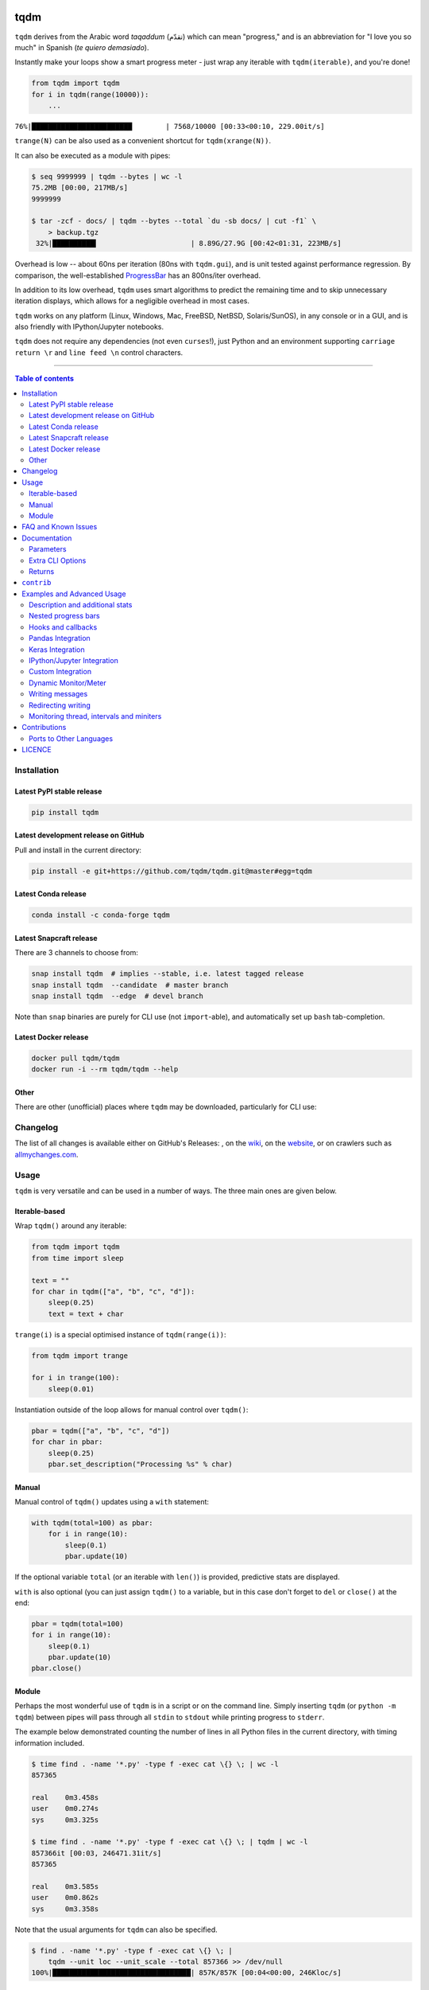 |Logo|

tqdm
====

|Py-Versions| |Versions| |Conda-Forge-Status| |Docker| |Snapcraft|

|Build-Status| |Coverage-Status| |Branch-Coverage-Status| |Codacy-Grade| |Libraries-Rank| |PyPI-Downloads|

|DOI| |LICENCE| |OpenHub-Status| |binder-demo| |notebook-demo| |awesome-python|

``tqdm`` derives from the Arabic word *taqaddum* (تقدّم) which can mean "progress,"
and is an abbreviation for "I love you so much" in Spanish (*te quiero demasiado*).

Instantly make your loops show a smart progress meter - just wrap any
iterable with ``tqdm(iterable)``, and you're done!

.. code:: python

    from tqdm import tqdm
    for i in tqdm(range(10000)):
        ...

``76%|████████████████████████        | 7568/10000 [00:33<00:10, 229.00it/s]``

``trange(N)`` can be also used as a convenient shortcut for
``tqdm(xrange(N))``.

|Screenshot|
    |Video| |Slides|

It can also be executed as a module with pipes:

.. code:: sh

    $ seq 9999999 | tqdm --bytes | wc -l
    75.2MB [00:00, 217MB/s]
    9999999

    $ tar -zcf - docs/ | tqdm --bytes --total `du -sb docs/ | cut -f1` \
        > backup.tgz
     32%|██████████▍                      | 8.89G/27.9G [00:42<01:31, 223MB/s]

Overhead is low -- about 60ns per iteration (80ns with ``tqdm.gui``), and is
unit tested against performance regression.
By comparison, the well-established
`ProgressBar <https://github.com/niltonvolpato/python-progressbar>`__ has
an 800ns/iter overhead.

In addition to its low overhead, ``tqdm`` uses smart algorithms to predict
the remaining time and to skip unnecessary iteration displays, which allows
for a negligible overhead in most cases.

``tqdm`` works on any platform
(Linux, Windows, Mac, FreeBSD, NetBSD, Solaris/SunOS),
in any console or in a GUI, and is also friendly with IPython/Jupyter notebooks.

``tqdm`` does not require any dependencies (not even ``curses``!), just
Python and an environment supporting ``carriage return \r`` and
``line feed \n`` control characters.

------------------------------------------

.. contents:: Table of contents
   :backlinks: top
   :local:


Installation
------------

Latest PyPI stable release
~~~~~~~~~~~~~~~~~~~~~~~~~~

|Versions| |PyPI-Downloads| |Libraries-Dependents|

.. code:: sh

    pip install tqdm

Latest development release on GitHub
~~~~~~~~~~~~~~~~~~~~~~~~~~~~~~~~~~~~

|GitHub-Status| |GitHub-Stars| |GitHub-Commits| |GitHub-Forks| |GitHub-Updated|

Pull and install in the current directory:

.. code:: sh

    pip install -e git+https://github.com/tqdm/tqdm.git@master#egg=tqdm

Latest Conda release
~~~~~~~~~~~~~~~~~~~~

|Conda-Forge-Status|

.. code:: sh

    conda install -c conda-forge tqdm

Latest Snapcraft release
~~~~~~~~~~~~~~~~~~~~~~~~

|Snapcraft|

There are 3 channels to choose from:

.. code:: sh

    snap install tqdm  # implies --stable, i.e. latest tagged release
    snap install tqdm  --candidate  # master branch
    snap install tqdm  --edge  # devel branch

Note than ``snap`` binaries are purely for CLI use (not ``import``-able), and
automatically set up ``bash`` tab-completion.

Latest Docker release
~~~~~~~~~~~~~~~~~~~~~

|Docker|

.. code:: sh

    docker pull tqdm/tqdm
    docker run -i --rm tqdm/tqdm --help

Other
~~~~~

There are other (unofficial) places where ``tqdm`` may be downloaded, particularly for CLI use:

|Repology|

.. |Repology| image:: https://repology.org/badge/tiny-repos/python:tqdm.svg
   :target: https://repology.org/project/python:tqdm/versions

Changelog
---------

The list of all changes is available either on GitHub's Releases:
|GitHub-Status|, on the
`wiki <https://github.com/tqdm/tqdm/wiki/Releases>`__, on the
`website <https://tqdm.github.io/releases/>`__, or on crawlers such as
`allmychanges.com <https://allmychanges.com/p/python/tqdm/>`_.


Usage
-----

``tqdm`` is very versatile and can be used in a number of ways.
The three main ones are given below.

Iterable-based
~~~~~~~~~~~~~~

Wrap ``tqdm()`` around any iterable:

.. code:: python

    from tqdm import tqdm
    from time import sleep

    text = ""
    for char in tqdm(["a", "b", "c", "d"]):
        sleep(0.25)
        text = text + char

``trange(i)`` is a special optimised instance of ``tqdm(range(i))``:

.. code:: python

    from tqdm import trange

    for i in trange(100):
        sleep(0.01)

Instantiation outside of the loop allows for manual control over ``tqdm()``:

.. code:: python

    pbar = tqdm(["a", "b", "c", "d"])
    for char in pbar:
        sleep(0.25)
        pbar.set_description("Processing %s" % char)

Manual
~~~~~~

Manual control of ``tqdm()`` updates using a ``with`` statement:

.. code:: python

    with tqdm(total=100) as pbar:
        for i in range(10):
            sleep(0.1)
            pbar.update(10)

If the optional variable ``total`` (or an iterable with ``len()``) is
provided, predictive stats are displayed.

``with`` is also optional (you can just assign ``tqdm()`` to a variable,
but in this case don't forget to ``del`` or ``close()`` at the end:

.. code:: python

    pbar = tqdm(total=100)
    for i in range(10):
        sleep(0.1)
        pbar.update(10)
    pbar.close()

Module
~~~~~~

Perhaps the most wonderful use of ``tqdm`` is in a script or on the command
line. Simply inserting ``tqdm`` (or ``python -m tqdm``) between pipes will pass
through all ``stdin`` to ``stdout`` while printing progress to ``stderr``.

The example below demonstrated counting the number of lines in all Python files
in the current directory, with timing information included.

.. code:: sh

    $ time find . -name '*.py' -type f -exec cat \{} \; | wc -l
    857365

    real    0m3.458s
    user    0m0.274s
    sys     0m3.325s

    $ time find . -name '*.py' -type f -exec cat \{} \; | tqdm | wc -l
    857366it [00:03, 246471.31it/s]
    857365

    real    0m3.585s
    user    0m0.862s
    sys     0m3.358s

Note that the usual arguments for ``tqdm`` can also be specified.

.. code:: sh

    $ find . -name '*.py' -type f -exec cat \{} \; |
        tqdm --unit loc --unit_scale --total 857366 >> /dev/null
    100%|█████████████████████████████████| 857K/857K [00:04<00:00, 246Kloc/s]

Backing up a large directory?

.. code:: sh

    tar -zcf - docs/ | tqdm --bytes --total `du -sb docs/ | cut -f1` \
      > backup.tgz
     44%|██████████████▊                   | 153M/352M [00:14<00:18, 11.0MB/s]

This can be beautified further:

.. code:: sh

    BYTES="$(du -sb docs/ | cut -f1)"
    tar -cf - docs/ \
      | tqdm --bytes --total "$BYTES" --desc Processing | gzip \
      | tqdm --bytes --total "$BYTES" --desc Compressed --position 1 \
      > ~/backup.tgz
    Processing: 100%|██████████████████████| 352M/352M [00:14<00:00, 30.2MB/s]
    Compressed:  42%|█████████▎            | 148M/352M [00:14<00:19, 10.9MB/s]

Or done on a file level using 7-zip:

.. code:: sh

    7z a -bd -r backup.7z docs/ | grep Compressing \
      | tqdm --total $(find docs/ -type f | wc -l) --unit files \
      | grep -v Compressing
    100%|██████████████████████████▉| 15327/15327 [01:00<00:00, 712.96files/s]

FAQ and Known Issues
--------------------

|GitHub-Issues|

The most common issues relate to excessive output on multiple lines, instead
of a neat one-line progress bar.

- Consoles in general: require support for carriage return (``CR``, ``\r``).
- Nested progress bars:

  * Consoles in general: require support for moving cursors up to the
    previous line. For example,
    `IDLE <https://github.com/tqdm/tqdm/issues/191#issuecomment-230168030>`__,
    `ConEmu <https://github.com/tqdm/tqdm/issues/254>`__ and
    `PyCharm <https://github.com/tqdm/tqdm/issues/203>`__ (also
    `here <https://github.com/tqdm/tqdm/issues/208>`__,
    `here <https://github.com/tqdm/tqdm/issues/307>`__, and
    `here <https://github.com/tqdm/tqdm/issues/454#issuecomment-335416815>`__)
    lack full support.
  * Windows: additionally may require the Python module ``colorama``
    to ensure nested bars stay within their respective lines.

- Unicode:

  * Environments which report that they support unicode will have solid smooth
    progressbars. The fallback is an ```ascii``-only bar.
  * Windows consoles often only partially support unicode and thus
    `often require explicit ascii=True <https://github.com/tqdm/tqdm/issues/454#issuecomment-335416815>`__
    (also `here <https://github.com/tqdm/tqdm/issues/499>`__). This is due to
    either normal-width unicode characters being incorrectly displayed as
    "wide", or some unicode characters not rendering.

- Wrapping generators:

  * Generator wrapper functions tend to hide the length of iterables.
    ``tqdm`` does not.
  * Replace ``tqdm(enumerate(...))`` with ``enumerate(tqdm(...))`` or
    ``tqdm(enumerate(x), total=len(x), ...)``.
    The same applies to ``numpy.ndenumerate``.
  * Replace ``tqdm(zip(a, b))`` with ``zip(tqdm(a), b)`` or even
    ``zip(tqdm(a), tqdm(b))``.
  * The same applies to ``itertools``.
  * Some useful convenience functions can be found under ``tqdm.contrib``.

- `Hanging pipes in python2 <https://github.com/tqdm/tqdm/issues/359>`__:
  when using ``tqdm`` on the CLI, you may need to use Python 3.5+ for correct
  buffering.

If you come across any other difficulties, browse and file |GitHub-Issues|.

Documentation
-------------

|Py-Versions| |README-Hits| (Since 19 May 2016)

.. code:: python

    class tqdm():
      """
      Decorate an iterable object, returning an iterator which acts exactly
      like the original iterable, but prints a dynamically updating
      progressbar every time a value is requested.
      """

      def __init__(self, iterable=None, desc=None, total=None, leave=True,
                   file=None, ncols=None, mininterval=0.1,
                   maxinterval=10.0, miniters=None, ascii=None, disable=False,
                   unit='it', unit_scale=False, dynamic_ncols=False,
                   smoothing=0.3, bar_format=None, initial=0, position=None,
                   postfix=None, unit_divisor=1000):

Parameters
~~~~~~~~~~

* iterable  : iterable, optional  
    Iterable to decorate with a progressbar.
    Leave blank to manually manage the updates.
* desc  : str, optional  
    Prefix for the progressbar.
* total  : int or float, optional  
    The number of expected iterations. If unspecified,
    len(iterable) is used if possible. If float("inf") or as a last
    resort, only basic progress statistics are displayed
    (no ETA, no progressbar).
    If ``gui`` is True and this parameter needs subsequent updating,
    specify an initial arbitrary large positive number,
    e.g. 9e9.
* leave  : bool, optional  
    If [default: True], keeps all traces of the progressbar
    upon termination of iteration.
    If ``None``, will leave only if ``position`` is ``0``.
* file  : ``io.TextIOWrapper`` or ``io.StringIO``, optional  
    Specifies where to output the progress messages
    (default: sys.stderr). Uses ``file.write(str)`` and ``file.flush()``
    methods.  For encoding, see ``write_bytes``.
* ncols  : int, optional  
    The width of the entire output message. If specified,
    dynamically resizes the progressbar to stay within this bound.
    If unspecified, attempts to use environment width. The
    fallback is a meter width of 10 and no limit for the counter and
    statistics. If 0, will not print any meter (only stats).
* mininterval  : float, optional  
    Minimum progress display update interval [default: 0.1] seconds.
* maxinterval  : float, optional  
    Maximum progress display update interval [default: 10] seconds.
    Automatically adjusts ``miniters`` to correspond to ``mininterval``
    after long display update lag. Only works if ``dynamic_miniters``
    or monitor thread is enabled.
* miniters  : int or float, optional  
    Minimum progress display update interval, in iterations.
    If 0 and ``dynamic_miniters``, will automatically adjust to equal
    ``mininterval`` (more CPU efficient, good for tight loops).
    If > 0, will skip display of specified number of iterations.
    Tweak this and ``mininterval`` to get very efficient loops.
    If your progress is erratic with both fast and slow iterations
    (network, skipping items, etc) you should set miniters=1.
* ascii  : bool or str, optional  
    If unspecified or False, use unicode (smooth blocks) to fill
    the meter. The fallback is to use ASCII characters " 123456789#".
* disable  : bool, optional  
    Whether to disable the entire progressbar wrapper
    [default: False]. If set to None, disable on non-TTY.
* unit  : str, optional  
    String that will be used to define the unit of each iteration
    [default: it].
* unit_scale  : bool or int or float, optional  
    If 1 or True, the number of iterations will be reduced/scaled
    automatically and a metric prefix following the
    International System of Units standard will be added
    (kilo, mega, etc.) [default: False]. If any other non-zero
    number, will scale ``total`` and ``n``.
* dynamic_ncols  : bool, optional  
    If set, constantly alters ``ncols`` and ``nrows`` to the
    environment (allowing for window resizes) [default: False].
* smoothing  : float, optional  
    Exponential moving average smoothing factor for speed estimates
    (ignored in GUI mode). Ranges from 0 (average speed) to 1
    (current/instantaneous speed) [default: 0.3].
* bar_format  : str, optional  
    Specify a custom bar string formatting. May impact performance.
    [default: '{l_bar}{bar}{r_bar}'], where
    l_bar='{desc}: {percentage:3.0f}%|' and
    r_bar='| {n_fmt}/{total_fmt} [{elapsed}<{remaining}, '
    '{rate_fmt}{postfix}]'
    Possible vars: l_bar, bar, r_bar, n, n_fmt, total, total_fmt,
    percentage, elapsed, elapsed_s, ncols, nrows, desc, unit,
    rate, rate_fmt, rate_noinv, rate_noinv_fmt,
    rate_inv, rate_inv_fmt, postfix, unit_divisor,
    remaining, remaining_s.
    Note that a trailing ": " is automatically removed after {desc}
    if the latter is empty.
* initial  : int or float, optional  
    The initial counter value. Useful when restarting a progress
    bar [default: 0]. If using float, consider specifying ``{n:.3f}``
    or similar in ``bar_format``, or specifying ``unit_scale``.
* position  : int, optional  
    Specify the line offset to print this bar (starting from 0)
    Automatic if unspecified.
    Useful to manage multiple bars at once (eg, from threads).
* postfix  : dict or ``*``, optional  
    Specify additional stats to display at the end of the bar.
    Calls ``set_postfix(**postfix)`` if possible (dict).
* unit_divisor  : float, optional  
    [default: 1000], ignored unless ``unit_scale`` is True.
* write_bytes  : bool, optional  
    If (default: None) and ``file`` is unspecified,
    bytes will be written in Python 2. If ``True`` will also write
    bytes. In all other cases will default to unicode.
* lock_args  : tuple, optional  
    Passed to ``refresh`` for intermediate output
    (initialisation, iterating, and updating).
* nrows  : int, optional  
    The screen height. If specified, hides nested bars outside this
    bound. If unspecified, attempts to use environment height.
    The fallback is 20.

Extra CLI Options
~~~~~~~~~~~~~~~~~

* delim  : chr, optional  
    Delimiting character [default: '\n']. Use '\0' for null.
    N.B.: on Windows systems, Python converts '\n' to '\r\n'.
* buf_size  : int, optional  
    String buffer size in bytes [default: 256]
    used when ``delim`` is specified.
* bytes  : bool, optional  
    If true, will count bytes, ignore ``delim``, and default
    ``unit_scale`` to True, ``unit_divisor`` to 1024, and ``unit`` to 'B'.
* manpath  : str, optional  
    Directory in which to install tqdm man pages.
* comppath  : str, optional  
    Directory in which to place tqdm completion.
* log  : str, optional  
    CRITICAL|FATAL|ERROR|WARN(ING)|[default: 'INFO']|DEBUG|NOTSET.

Returns
~~~~~~~

* out  : decorated iterator.  

.. code:: python

    class tqdm():
      def update(self, n=1):
          """
          Manually update the progress bar, useful for streams
          such as reading files.
          E.g.:
          >>> t = tqdm(total=filesize) # Initialise
          >>> for current_buffer in stream:
          ...    ...
          ...    t.update(len(current_buffer))
          >>> t.close()
          The last line is highly recommended, but possibly not necessary if
          ``t.update()`` will be called in such a way that ``filesize`` will be
          exactly reached and printed.

          Parameters
          ----------
          n  : int or float, optional
              Increment to add to the internal counter of iterations
              [default: 1]. If using float, consider specifying ``{n:.3f}``
              or similar in ``bar_format``, or specifying ``unit_scale``.
          """

      def close(self):
          """Cleanup and (if leave=False) close the progressbar."""

      def clear(self, nomove=False):
          """Clear current bar display."""

      def refresh(self):
          """
          Force refresh the display of this bar.

          Parameters
          ----------
          nolock  : bool, optional
              If ``True``, does not lock.
              If [default: ``False``]: calls ``acquire()`` on internal lock.
          lock_args  : tuple, optional
              Passed to internal lock's ``acquire()``.
              If specified, will only ``display()`` if ``acquire()`` returns ``True``.
          """

      def unpause(self):
          """Restart tqdm timer from last print time."""

      def reset(self, total=None):
          """
          Resets to 0 iterations for repeated use.

          Consider combining with ``leave=True``.

          Parameters
          ----------
          total  : int or float, optional. Total to use for the new bar.
          """

      def set_description(self, desc=None, refresh=True):
          """
          Set/modify description of the progress bar.

          Parameters
          ----------
          desc  : str, optional
          refresh  : bool, optional
              Forces refresh [default: True].
          """

      def set_postfix(self, ordered_dict=None, refresh=True, **kwargs):
          """
          Set/modify postfix (additional stats)
          with automatic formatting based on datatype.

          Parameters
          ----------
          ordered_dict  : dict or OrderedDict, optional
          refresh  : bool, optional
              Forces refresh [default: True].
          kwargs  : dict, optional
          """

      @classmethod
      def write(cls, s, file=sys.stdout, end="\n"):
          """Print a message via tqdm (without overlap with bars)."""

      @property
      def format_dict(self):
          """Public API for read-only member access."""

      def display(self, msg=None, pos=None):
          """
          Use ``self.sp`` to display ``msg`` in the specified ``pos``.

          Consider overloading this function when inheriting to use e.g.:
          ``self.some_frontend(**self.format_dict)`` instead of ``self.sp``.

          Parameters
          ----------
          msg  : str, optional. What to display (default: ``repr(self)``).
          pos  : int, optional. Position to ``moveto``
            (default: ``abs(self.pos)``).
          """

    def trange(*args, **kwargs):
        """
        A shortcut for tqdm(xrange(*args), **kwargs).
        On Python3+ range is used instead of xrange.
        """

    class tqdm.gui.tqdm(tqdm.tqdm):
        """Experimental GUI version"""

    def tqdm.gui.trange(*args, **kwargs):
        """Experimental GUI version of trange"""

    class tqdm.notebook.tqdm(tqdm.tqdm):
        """Experimental IPython/Jupyter Notebook widget"""

    def tqdm.notebook.trange(*args, **kwargs):
        """Experimental IPython/Jupyter Notebook widget version of trange"""

    class tqdm.keras.TqdmCallback(keras.callbacks.Callback):
        """`keras` callback for epoch and batch progress"""

    def tqdm.contrib.tenumerate(iterable, start=0, total=None,
                                tqdm_class=tqdm.auto.tqdm, **kwargs):
        """Equivalent of `numpy.ndenumerate` or builtin `enumerate`."""

    def tqdm.contrib.tzip(iter1, *iter2plus, **tqdm_kwargs):
        """Equivalent of builtin `zip`."""

    def tqdm.contrib.tmap(function, *sequences, **tqdm_kwargs):
        """Equivalent of builtin `map`."""

``contrib``
-----------

The ``tqdm.contrib`` package also contains experimental modules:

- ``tqdm.contrib.itertools``: Thin wrappers around ``itertools``
- ``tqdm.contrib.concurrent``: Thin wrappers around ``concurrent.futures``
- ``tqdm.contrib.telegram``: Posts to `Telegram <https://telegram.org/>`__ bots

Examples and Advanced Usage
---------------------------

- See the `examples <https://github.com/tqdm/tqdm/tree/master/examples>`__
  folder;
- import the module and run ``help()``;
- consult the `wiki <https://github.com/tqdm/tqdm/wiki>`__;

  * this has an
    `excellent article <https://github.com/tqdm/tqdm/wiki/How-to-make-a-great-Progress-Bar>`__
    on how to make a **great** progressbar;

- check out the `slides from PyData London <https://tqdm.github.io/PyData2019/slides.html>`__, or
- run the |notebook-demo| or |binder-demo|.

Description and additional stats
~~~~~~~~~~~~~~~~~~~~~~~~~~~~~~~~

Custom information can be displayed and updated dynamically on ``tqdm`` bars
with the ``desc`` and ``postfix`` arguments:

.. code:: python

    from tqdm import tqdm, trange
    from random import random, randint
    from time import sleep

    with trange(10) as t:
        for i in t:
            # Description will be displayed on the left
            t.set_description('GEN %i' % i)
            # Postfix will be displayed on the right,
            # formatted automatically based on argument's datatype
            t.set_postfix(loss=random(), gen=randint(1,999), str='h',
                          lst=[1, 2])
            sleep(0.1)

    with tqdm(total=10, bar_format="{postfix[0]} {postfix[1][value]:>8.2g}",
              postfix=["Batch", dict(value=0)]) as t:
        for i in range(10):
            sleep(0.1)
            t.postfix[1]["value"] = i / 2
            t.update()

Points to remember when using ``{postfix[...]}`` in the ``bar_format`` string:

- ``postfix`` also needs to be passed as an initial argument in a compatible
  format, and
- ``postfix`` will be auto-converted to a string if it is a ``dict``-like
  object. To prevent this behaviour, insert an extra item into the dictionary
  where the key is not a string.

Additional ``bar_format`` parameters may also be defined by overriding
``format_dict``, and the bar itself may be modified using ``ascii``:

.. code:: python

    from tqdm import tqdm
    class TqdmExtraFormat(tqdm):
        """Provides a `total_time` format parameter"""
        @property
        def format_dict(self):
            d = super(TqdmExtraFormat, self).format_dict
            total_time = d["elapsed"] * (d["total"] or 0) / max(d["n"], 1)
            d.update(total_time=self.format_interval(total_time) + " in total")
            return d

    for i in TqdmExtraFormat(
          range(9), ascii=" .oO0",
          bar_format="{total_time}: {percentage:.0f}%|{bar}{r_bar}"):
        if i == 4:
            break

.. code::

    00:00 in total: 44%|0000.     | 4/9 [00:00<00:00, 962.93it/s]

Note that ``{bar}`` also supports a format specifier ``[width][type]``.

- ``width``

  * unspecified (default): automatic to fill ``ncols``
  * ``int >= 0``: fixed width overriding ``ncols`` logic
  * ``int < 0``: subtract from the automatic default

- ``type``

  * ``a``: ascii (``ascii=True`` override)
  * ``u``: unicode (``ascii=False`` override)
  * ``b``: blank (``ascii="  "`` override)

This means a fixed bar with right-justified text may be created by using:
``bar_format="{l_bar}{bar:10}|{bar:-10b}right-justified"``

Nested progress bars
~~~~~~~~~~~~~~~~~~~~

``tqdm`` supports nested progress bars. Here's an example:

.. code:: python

    from tqdm.auto import trange
    from time import sleep

    for i in trange(4, desc='1st loop'):
        for j in trange(5, desc='2nd loop'):
            for k in trange(50, desc='3rd loop', leave=False):
                sleep(0.01)

On Windows `colorama <https://github.com/tartley/colorama>`__ will be used if
available to keep nested bars on their respective lines.

For manual control over positioning (e.g. for multi-processing use),
you may specify ``position=n`` where ``n=0`` for the outermost bar,
``n=1`` for the next, and so on.
However, it's best to check if `tqdm` can work without manual `position` first.

.. code:: python

    from time import sleep
    from tqdm import trange, tqdm
    from multiprocessing import Pool, freeze_support

    L = list(range(9))

    def progresser(n):
        interval = 0.001 / (n + 2)
        total = 5000
        text = "#{}, est. {:<04.2}s".format(n, interval * total)
        for _ in trange(total, desc=text, position=n):
            sleep(interval)

    if __name__ == '__main__':
        freeze_support()  # for Windows support
        p = Pool(initializer=tqdm.set_lock, initargs=(tqdm.get_lock(),))
        p.map(progresser, L)

Note that in Python 3, ``tqdm.write`` is thread-safe:

.. code:: python

    from time import sleep
    from tqdm import tqdm, trange
    from concurrent.futures import ThreadPoolExecutor

    L = list(range(9))

    def progresser(n):
        interval = 0.001 / (n + 2)
        total = 5000
        text = "#{}, est. {:<04.2}s".format(n, interval * total)
        for _ in trange(total, desc=text):
            sleep(interval)
        if n == 6:
            tqdm.write("n == 6 completed.")
            tqdm.write("`tqdm.write()` is thread-safe in py3!")

    if __name__ == '__main__':
        with ThreadPoolExecutor() as p:
            p.map(progresser, L)

Hooks and callbacks
~~~~~~~~~~~~~~~~~~~

``tqdm`` can easily support callbacks/hooks and manual updates.
Here's an example with ``urllib``:

**``urllib.urlretrieve`` documentation**

    | [...]
    | If present, the hook function will be called once
    | on establishment of the network connection and once after each block read
    | thereafter. The hook will be passed three arguments; a count of blocks
    | transferred so far, a block size in bytes, and the total size of the file.
    | [...]

.. code:: python

    import urllib, os
    from tqdm import tqdm

    class TqdmUpTo(tqdm):
        """Provides `update_to(n)` which uses `tqdm.update(delta_n)`."""
        def update_to(self, b=1, bsize=1, tsize=None):
            """
            b  : int, optional
                Number of blocks transferred so far [default: 1].
            bsize  : int, optional
                Size of each block (in tqdm units) [default: 1].
            tsize  : int, optional
                Total size (in tqdm units). If [default: None] remains unchanged.
            """
            if tsize is not None:
                self.total = tsize
            self.update(b * bsize - self.n)  # will also set self.n = b * bsize

    eg_link = "https://caspersci.uk.to/matryoshka.zip"
    with TqdmUpTo(unit='B', unit_scale=True, miniters=1,
                  desc=eg_link.split('/')[-1]) as t:  # all optional kwargs
        urllib.urlretrieve(eg_link, filename=os.devnull,
                           reporthook=t.update_to, data=None)
        t.total = t.n

Inspired by `twine#242 <https://github.com/pypa/twine/pull/242>`__.
Functional alternative in
`examples/tqdm_wget.py <https://github.com/tqdm/tqdm/blob/master/examples/tqdm_wget.py>`__.

It is recommend to use ``miniters=1`` whenever there is potentially
large differences in iteration speed (e.g. downloading a file over
a patchy connection).

**Wrapping read/write methods**

To measure throughput through a file-like object's ``read`` or ``write``
methods, use ``CallbackIOWrapper``:

.. code:: python

    from tqdm.auto import tqdm
    from tqdm.utils import CallbackIOWrapper

    with tqdm(total=file_obj.size,
              unit='B', unit_scale=True, unit_divisor=1024) as t:
        fobj = CallbackIOWrapper(t.update, file_obj, "read")
        while True:
            chunk = fobj.read(chunk_size)
            if not chunk:
                break
        t.reset()
        # ... continue to use `t` for something else

Alternatively, use the even simpler ``wrapattr`` convenience function,
which would condense both the ``urllib`` and ``CallbackIOWrapper`` examples
down to:

.. code:: python

    import urllib, os
    from tqdm import tqdm

    eg_link = "https://caspersci.uk.to/matryoshka.zip"
    with tqdm.wrapattr(open(os.devnull, "wb"), "write",
                       miniters=1, desc=eg_link.split('/')[-1]) as fout:
        for chunk in urllib.urlopen(eg_link):
            fout.write(chunk)

Pandas Integration
~~~~~~~~~~~~~~~~~~

Due to popular demand we've added support for ``pandas`` -- here's an example
for ``DataFrame.progress_apply`` and ``DataFrameGroupBy.progress_apply``:

.. code:: python

    import pandas as pd
    import numpy as np
    from tqdm import tqdm

    df = pd.DataFrame(np.random.randint(0, 100, (100000, 6)))

    # Register `pandas.progress_apply` and `pandas.Series.map_apply` with `tqdm`
    # (can use `tqdm.gui.tqdm`, `tqdm.notebook.tqdm`, optional kwargs, etc.)
    tqdm.pandas(desc="my bar!")

    # Now you can use `progress_apply` instead of `apply`
    # and `progress_map` instead of `map`
    df.progress_apply(lambda x: x**2)
    # can also groupby:
    # df.groupby(0).progress_apply(lambda x: x**2)

In case you're interested in how this works (and how to modify it for your
own callbacks), see the
`examples <https://github.com/tqdm/tqdm/tree/master/examples>`__
folder or import the module and run ``help()``.

Keras Integration
~~~~~~~~~~~~~~~~~

A ``keras`` callback is also available:

.. code:: python

    from tqdm.keras import TqdmCallback

    ...

    model.fit(..., verbose=0, callbacks=[TqdmCallback()])

IPython/Jupyter Integration
~~~~~~~~~~~~~~~~~~~~~~~~~~~~

IPython/Jupyter is supported via the ``tqdm.notebook`` submodule:

.. code:: python

    from tqdm.notebook import trange, tqdm
    from time import sleep

    for i in trange(3, desc='1st loop'):
        for j in tqdm(range(100), desc='2nd loop'):
            sleep(0.01)

In addition to ``tqdm`` features, the submodule provides a native Jupyter
widget (compatible with IPython v1-v4 and Jupyter), fully working nested bars
and colour hints (blue: normal, green: completed, red: error/interrupt,
light blue: no ETA); as demonstrated below.

|Screenshot-Jupyter1|
|Screenshot-Jupyter2|
|Screenshot-Jupyter3|

The ``notebook`` version supports percentage or pixels for overall width
(e.g.: ``ncols='100%'`` or ``ncols='480px'``).

It is also possible to let ``tqdm`` automatically choose between
console or notebook versions by using the ``autonotebook`` submodule:

.. code:: python

    from tqdm.autonotebook import tqdm
    tqdm.pandas()

Note that this will issue a ``TqdmExperimentalWarning`` if run in a notebook
since it is not meant to be possible to distinguish between ``jupyter notebook``
and ``jupyter console``. Use ``auto`` instead of ``autonotebook`` to suppress
this warning.

Note that notebooks will display the bar in the cell where it was created.
This may be a different cell from the one where it is used.
If this is not desired, the creation of the bar must be delayed/moved to the
cell where it is desired to be displayed.

Another possibility is to have a single bar (near the top of the notebook)
which is constantly re-used (using ``reset()`` rather than ``close()``).
For this reason, the notebook version (unlike the CLI version) does not
automatically call ``close()`` upon ``Exception``.

.. code:: python

    from tqdm.notebook import tqdm
    pbar = tqdm()

.. code:: python

    # different cell
    iterable = range(100)
    pbar.reset(total=len(iterable))  # initialise with new `total`
    for i in iterable:
        pbar.update()
    pbar.refresh()  # force print final status but don't `close()`

Custom Integration
~~~~~~~~~~~~~~~~~~

To change the default arguments (such as making ``dynamic_ncols=True``),
simply use built-in Python magic:

.. code:: python

    from functools import partial
    from tqdm import tqdm as std_tqdm
    tqdm = partial(std_tqdm, dynamic_ncols=True)

For further customisation,
``tqdm`` may be inherited from to create custom callbacks (as with the
``TqdmUpTo`` example `above <#hooks-and-callbacks>`__) or for custom frontends
(e.g. GUIs such as notebook or plotting packages). In the latter case:

1. ``def __init__()`` to call ``super().__init__(..., gui=True)`` to disable
   terminal ``status_printer`` creation.
2. Redefine: ``close()``, ``clear()``, ``display()``.

Consider overloading ``display()`` to use e.g.
``self.frontend(**self.format_dict)`` instead of ``self.sp(repr(self))``.

`tqdm/notebook.py <https://github.com/tqdm/tqdm/blob/master/tqdm/notebook.py>`__
and `tqdm/gui.py <https://github.com/tqdm/tqdm/blob/master/tqdm/gui.py>`__
submodules are examples of inheritance which don't (yet) strictly conform to the
above recommendation.

Dynamic Monitor/Meter
~~~~~~~~~~~~~~~~~~~~~

You can use a ``tqdm`` as a meter which is not monotonically increasing.
This could be because ``n`` decreases (e.g. a CPU usage monitor) or ``total``
changes.

One example would be recursively searching for files. The ``total`` is the
number of objects found so far, while ``n`` is the number of those objects which
are files (rather than folders):

.. code:: python

    from tqdm import tqdm
    import os.path

    def find_files_recursively(path, show_progress=True):
        files = []
        # total=1 assumes `path` is a file
        t = tqdm(total=1, unit="file", disable=not show_progress)
        if not os.path.exists(path):
            raise IOError("Cannot find:" + path)

        def append_found_file(f):
            files.append(f)
            t.update()

        def list_found_dir(path):
            """returns os.listdir(path) assuming os.path.isdir(path)"""
            listing = os.listdir(path)
            # subtract 1 since a "file" we found was actually this directory
            t.total += len(listing) - 1
            # fancy way to give info without forcing a refresh
            t.set_postfix(dir=path[-10:], refresh=False)
            t.update(0)  # may trigger a refresh
            return listing

        def recursively_search(path):
            if os.path.isdir(path):
                for f in list_found_dir(path):
                    recursively_search(os.path.join(path, f))
            else:
                append_found_file(path)

        recursively_search(path)
        t.set_postfix(dir=path)
        t.close()
        return files

Using ``update(0)`` is a handy way to let ``tqdm`` decide when to trigger a
display refresh to avoid console spamming.

Writing messages
~~~~~~~~~~~~~~~~

This is a work in progress (see
`#737 <https://github.com/tqdm/tqdm/issues/737>`__).

Since ``tqdm`` uses a simple printing mechanism to display progress bars,
you should not write any message in the terminal using ``print()`` while
a progressbar is open.

To write messages in the terminal without any collision with ``tqdm`` bar
display, a ``.write()`` method is provided:

.. code:: python

    from tqdm.auto import tqdm, trange
    from time import sleep

    bar = trange(10)
    for i in bar:
        # Print using tqdm class method .write()
        sleep(0.1)
        if not (i % 3):
            tqdm.write("Done task %i" % i)
        # Can also use bar.write()

By default, this will print to standard output ``sys.stdout``. but you can
specify any file-like object using the ``file`` argument. For example, this
can be used to redirect the messages writing to a log file or class.

Redirecting writing
~~~~~~~~~~~~~~~~~~~

If using a library that can print messages to the console, editing the library
by  replacing ``print()`` with ``tqdm.write()`` may not be desirable.
In that case, redirecting ``sys.stdout`` to ``tqdm.write()`` is an option.

To redirect ``sys.stdout``, create a file-like class that will write
any input string to ``tqdm.write()``, and supply the arguments
``file=sys.stdout, dynamic_ncols=True``.

A reusable canonical example is given below:

.. code:: python

    from time import sleep
    import contextlib
    import sys
    from tqdm import tqdm
    from tqdm.contrib import DummyTqdmFile


    @contextlib.contextmanager
    def std_out_err_redirect_tqdm():
        orig_out_err = sys.stdout, sys.stderr
        try:
            sys.stdout, sys.stderr = map(DummyTqdmFile, orig_out_err)
            yield orig_out_err[0]
        # Relay exceptions
        except Exception as exc:
            raise exc
        # Always restore sys.stdout/err if necessary
        finally:
            sys.stdout, sys.stderr = orig_out_err

    def some_fun(i):
        print("Fee, fi, fo,".split()[i])

    # Redirect stdout to tqdm.write() (don't forget the `as save_stdout`)
    with std_out_err_redirect_tqdm() as orig_stdout:
        # tqdm needs the original stdout
        # and dynamic_ncols=True to autodetect console width
        for i in tqdm(range(3), file=orig_stdout, dynamic_ncols=True):
            sleep(.5)
            some_fun(i)

    # After the `with`, printing is restored
    print("Done!")

Monitoring thread, intervals and miniters
~~~~~~~~~~~~~~~~~~~~~~~~~~~~~~~~~~~~~~~~~

``tqdm`` implements a few tricks to to increase efficiency and reduce overhead.

- Avoid unnecessary frequent bar refreshing: ``mininterval`` defines how long
  to wait between each refresh. ``tqdm`` always gets updated in the background,
  but it will display only every ``mininterval``.
- Reduce number of calls to check system clock/time.
- ``mininterval`` is more intuitive to configure than ``miniters``.
  A clever adjustment system ``dynamic_miniters`` will automatically adjust
  ``miniters`` to the amount of iterations that fit into time ``mininterval``.
  Essentially, ``tqdm`` will check if it's time to print without actually
  checking time. This behaviour can be still be bypassed by manually setting
  ``miniters``.

However, consider a case with a combination of fast and slow iterations.
After a few fast iterations, ``dynamic_miniters`` will set ``miniters`` to a
large number. When iteration rate subsequently slows, ``miniters`` will
remain large and thus reduce display update frequency. To address this:

- ``maxinterval`` defines the maximum time between display refreshes.
  A concurrent monitoring thread checks for overdue updates and forces one
  where necessary.

The monitoring thread should not have a noticeable overhead, and guarantees
updates at least every 10 seconds by default.
This value can be directly changed by setting the ``monitor_interval`` of
any ``tqdm`` instance (i.e. ``t = tqdm.tqdm(...); t.monitor_interval = 2``).
The monitor thread may be disabled application-wide by setting
``tqdm.tqdm.monitor_interval = 0`` before instantiation of any ``tqdm`` bar.


Contributions
-------------

|GitHub-Commits| |GitHub-Issues| |GitHub-PRs| |OpenHub-Status| |GitHub-Contributions| |CII Best Practices|

All source code is hosted on `GitHub <https://github.com/tqdm/tqdm>`__.
Contributions are welcome.

See the
`CONTRIBUTING <https://raw.githubusercontent.com/tqdm/tqdm/master/CONTRIBUTING.md>`__
file for more information.

Developers who have made significant contributions, ranked by *SLoC*
(surviving lines of code,
`git fame <https://github.com/casperdcl/git-fame>`__ ``-wMC``),
are:

==================== ======================================================== ==== ================================
Name                 ID                                                       SLoC Notes
==================== ======================================================== ==== ================================
Casper da Costa-Luis `casperdcl <https://github.com/casperdcl>`__             ~75% primary maintainer |Gift-Casper|
Stephen Larroque     `lrq3000 <https://github.com/lrq3000>`__                 ~15% team member
Martin Zugnoni       `martinzugnoni <https://github.com/martinzugnoni>`__     ~3%
Guangshuo Chen       `chengs <https://github.com/chengs>`__                   ~1%
Hadrien Mary         `hadim <https://github.com/hadim>`__                     ~1%  team member
Matthew Stevens      `mjstevens777 <https://github.com/mjstevens777>`__       ~1%
Noam Yorav-Raphael   `noamraph <https://github.com/noamraph>`__               ~1%  original author
Kyle Altendorf       `altendky <https://github.com/altendky>`__               ~1%
Ivan Ivanov          `obiwanus <https://github.com/obiwanus>`__               ~1%
James E. King III    `jeking3 <https://github.com/jeking3>`__                 ~1%
Mikhail Korobov      `kmike <https://github.com/kmike>`__                     ~1%  team member
==================== ======================================================== ==== ================================

|sourcerer-0| |sourcerer-1| |sourcerer-2| |sourcerer-3| |sourcerer-4| |sourcerer-5| |sourcerer-7|

Ports to Other Languages
~~~~~~~~~~~~~~~~~~~~~~~~

A list is available on
`this wiki page <https://github.com/tqdm/tqdm/wiki/tqdm-ports>`__.


LICENCE
-------

Open Source (OSI approved): |LICENCE|

Citation information: |DOI| (publication), |DOI-code| (code)

|README-Hits| (Since 19 May 2016)

.. |Logo| image:: https://raw.githubusercontent.com/tqdm/tqdm/master/images/logo.gif
.. |Screenshot| image:: https://raw.githubusercontent.com/tqdm/tqdm/master/images/tqdm.gif
.. |Video| image:: https://raw.githubusercontent.com/tqdm/tqdm/master/images/video.jpg
   :target: https://tqdm.github.io/video
.. |Slides| image:: https://raw.githubusercontent.com/tqdm/tqdm/master/images/slides.jpg
   :target: https://tqdm.github.io/PyData2019/slides.html
.. |Build-Status| image:: https://img.shields.io/travis/tqdm/tqdm/master.svg?logo=travis
   :target: https://travis-ci.org/tqdm/tqdm
.. |Coverage-Status| image:: https://coveralls.io/repos/tqdm/tqdm/badge.svg?branch=master
   :target: https://coveralls.io/github/tqdm/tqdm
.. |Branch-Coverage-Status| image:: https://codecov.io/gh/tqdm/tqdm/branch/master/graph/badge.svg
   :target: https://codecov.io/gh/tqdm/tqdm
.. |Codacy-Grade| image:: https://api.codacy.com/project/badge/Grade/3f965571598f44549c7818f29cdcf177
   :target: https://www.codacy.com/app/tqdm/tqdm/dashboard
.. |CII Best Practices| image:: https://bestpractices.coreinfrastructure.org/projects/3264/badge
   :target: https://bestpractices.coreinfrastructure.org/projects/3264
.. |GitHub-Status| image:: https://img.shields.io/github/tag/tqdm/tqdm.svg?maxAge=86400&logo=github&logoColor=white
   :target: https://github.com/tqdm/tqdm/releases
.. |GitHub-Forks| image:: https://img.shields.io/github/forks/tqdm/tqdm.svg?logo=github&logoColor=white
   :target: https://github.com/tqdm/tqdm/network
.. |GitHub-Stars| image:: https://img.shields.io/github/stars/tqdm/tqdm.svg?logo=github&logoColor=white
   :target: https://github.com/tqdm/tqdm/stargazers
.. |GitHub-Commits| image:: https://img.shields.io/github/commit-activity/y/tqdm/tqdm.svg?logo=git&logoColor=white
   :target: https://github.com/tqdm/tqdm/graphs/commit-activity
.. |GitHub-Issues| image:: https://img.shields.io/github/issues-closed/tqdm/tqdm.svg?logo=github&logoColor=white
   :target: https://github.com/tqdm/tqdm/issues?q=
.. |GitHub-PRs| image:: https://img.shields.io/github/issues-pr-closed/tqdm/tqdm.svg?logo=github&logoColor=white
   :target: https://github.com/tqdm/tqdm/pulls
.. |GitHub-Contributions| image:: https://img.shields.io/github/contributors/tqdm/tqdm.svg?logo=github&logoColor=white
   :target: https://github.com/tqdm/tqdm/graphs/contributors
.. |GitHub-Updated| image:: https://img.shields.io/github/last-commit/tqdm/tqdm/master.svg?logo=github&logoColor=white&label=pushed
   :target: https://github.com/tqdm/tqdm/pulse
.. |Gift-Casper| image:: https://img.shields.io/badge/dynamic/json.svg?color=ff69b4&label=gifts%20received&prefix=%C2%A3&query=%24..sum&url=https%3A%2F%2Fcaspersci.uk.to%2Fgifts.json
   :target: https://caspersci.uk.to/donate
.. |Versions| image:: https://img.shields.io/pypi/v/tqdm.svg
   :target: https://tqdm.github.io/releases
.. |PyPI-Downloads| image:: https://img.shields.io/pypi/dm/tqdm.svg?label=pypi%20downloads&logo=PyPI&logoColor=white
   :target: https://pypi.org/project/tqdm
.. |Py-Versions| image:: https://img.shields.io/pypi/pyversions/tqdm.svg?logo=python&logoColor=white
   :target: https://pypi.org/project/tqdm
.. |Conda-Forge-Status| image:: https://img.shields.io/conda/v/conda-forge/tqdm.svg?label=conda-forge&logo=conda-forge
   :target: https://anaconda.org/conda-forge/tqdm
.. |Snapcraft| image:: https://img.shields.io/badge/snap-install-82BEA0.svg?logo=snapcraft
   :target: https://snapcraft.io/tqdm
.. |Docker| image:: https://img.shields.io/badge/docker-pull-blue.svg?logo=docker&logoColor=white
   :target: https://hub.docker.com/r/tqdm/tqdm
.. |Libraries-Rank| image:: https://img.shields.io/librariesio/sourcerank/pypi/tqdm.svg?logo=koding&logoColor=white
   :target: https://libraries.io/pypi/tqdm
.. |Libraries-Dependents| image:: https://img.shields.io/librariesio/dependent-repos/pypi/tqdm.svg?logo=koding&logoColor=white
    :target: https://github.com/tqdm/tqdm/network/dependents
.. |OpenHub-Status| image:: https://www.openhub.net/p/tqdm/widgets/project_thin_badge?format=gif
   :target: https://www.openhub.net/p/tqdm?ref=Thin+badge
.. |awesome-python| image:: https://awesome.re/mentioned-badge.svg
   :target: https://github.com/vinta/awesome-python
.. |LICENCE| image:: https://img.shields.io/pypi/l/tqdm.svg
   :target: https://raw.githubusercontent.com/tqdm/tqdm/master/LICENCE
.. |DOI| image:: https://img.shields.io/badge/DOI-10.21105/joss.01277-green.svg
   :target: https://doi.org/10.21105/joss.01277
.. |DOI-code| image:: https://img.shields.io/badge/DOI-10.5281/zenodo.595120-blue.svg
   :target: https://doi.org/10.5281/zenodo.595120
.. |notebook-demo| image:: https://img.shields.io/badge/launch-notebook-orange.svg?logo=jupyter
   :target: https://notebooks.ai/demo/gh/tqdm/tqdm
.. |binder-demo| image:: https://mybinder.org/badge_logo.svg
   :target: https://mybinder.org/v2/gh/tqdm/tqdm/master?filepath=DEMO.ipynb
.. |Screenshot-Jupyter1| image:: https://raw.githubusercontent.com/tqdm/tqdm/master/images/tqdm-jupyter-1.gif
.. |Screenshot-Jupyter2| image:: https://raw.githubusercontent.com/tqdm/tqdm/master/images/tqdm-jupyter-2.gif
.. |Screenshot-Jupyter3| image:: https://raw.githubusercontent.com/tqdm/tqdm/master/images/tqdm-jupyter-3.gif
.. |README-Hits| image:: https://caspersci.uk.to/cgi-bin/hits.cgi?q=tqdm&style=social&r=https://github.com/tqdm/tqdm&l=https://caspersci.uk.to/images/tqdm.png&f=https://raw.githubusercontent.com/tqdm/tqdm/master/images/logo.gif
   :target: https://caspersci.uk.to/cgi-bin/hits.cgi?q=tqdm&a=plot&r=https://github.com/tqdm/tqdm&l=https://caspersci.uk.to/images/tqdm.png&f=https://raw.githubusercontent.com/tqdm/tqdm/master/images/logo.gif&style=social
.. |sourcerer-0| image:: https://sourcerer.io/fame/casperdcl/tqdm/tqdm/images/0
   :target: https://sourcerer.io/fame/casperdcl/tqdm/tqdm/links/0
.. |sourcerer-1| image:: https://sourcerer.io/fame/casperdcl/tqdm/tqdm/images/1
   :target: https://sourcerer.io/fame/casperdcl/tqdm/tqdm/links/1
.. |sourcerer-2| image:: https://sourcerer.io/fame/casperdcl/tqdm/tqdm/images/2
   :target: https://sourcerer.io/fame/casperdcl/tqdm/tqdm/links/2
.. |sourcerer-3| image:: https://sourcerer.io/fame/casperdcl/tqdm/tqdm/images/3
   :target: https://sourcerer.io/fame/casperdcl/tqdm/tqdm/links/3
.. |sourcerer-4| image:: https://sourcerer.io/fame/casperdcl/tqdm/tqdm/images/4
   :target: https://sourcerer.io/fame/casperdcl/tqdm/tqdm/links/4
.. |sourcerer-5| image:: https://sourcerer.io/fame/casperdcl/tqdm/tqdm/images/5
   :target: https://sourcerer.io/fame/casperdcl/tqdm/tqdm/links/5
.. |sourcerer-6| image:: https://sourcerer.io/fame/casperdcl/tqdm/tqdm/images/6
   :target: https://sourcerer.io/fame/casperdcl/tqdm/tqdm/links/6
.. |sourcerer-7| image:: https://sourcerer.io/fame/casperdcl/tqdm/tqdm/images/7
   :target: https://sourcerer.io/fame/casperdcl/tqdm/tqdm/links/7
